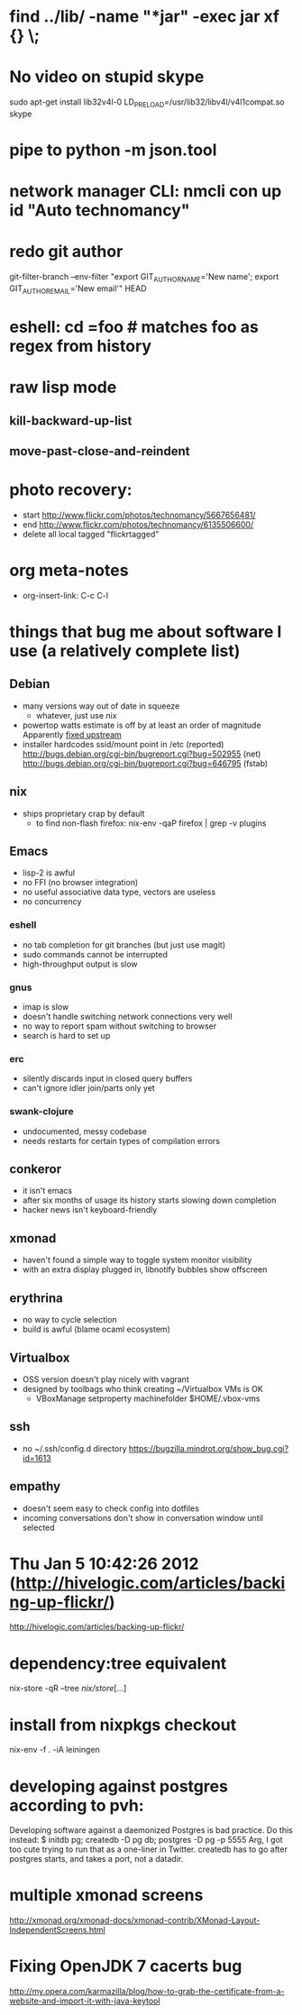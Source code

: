 * find ../lib/ -name "*jar" -exec jar xf {} \;
* No video on stupid skype
  sudo apt-get install lib32v4l-0
  LD_PRELOAD=/usr/lib32/libv4l/v4l1compat.so skype
* pipe to python -m json.tool
* network manager CLI: nmcli con up id "Auto technomancy"
* redo git author
  git-filter-branch --env-filter "export GIT_AUTHOR_NAME='New name'; export GIT_AUTHOR_EMAIL='New email'" HEAD
* eshell: cd =foo # matches foo as regex from history
* raw lisp mode
** kill-backward-up-list
** move-past-close-and-reindent
* photo recovery:
  - start http://www.flickr.com/photos/technomancy/5667656481/
  - end http://www.flickr.com/photos/technomancy/6135506600/
  - delete all local tagged "flickrtagged"
* org meta-notes
  - org-insert-link: C-c C-l
* things that bug me about software I use (a relatively complete list)
** Debian
   - many versions way out of date in squeeze
     - whatever, just use nix
   - powertop watts estimate is off by at least an order of magnitude
     Apparently [[http://bugs.debian.org/cgi-bin/bugreport.cgi?bug%3D497929][fixed upstream]]
   - installer hardcodes ssid/mount point in /etc (reported)
     http://bugs.debian.org/cgi-bin/bugreport.cgi?bug=502955 (net)
     http://bugs.debian.org/cgi-bin/bugreport.cgi?bug=646795 (fstab)
** nix
   - ships proprietary crap by default
     - to find non-flash firefox: nix-env -qaP firefox | grep -v plugins
** Emacs
   - lisp-2 is awful
   - no FFI (no browser integration)
   - no useful associative data type, vectors are useless
   - no concurrency
*** eshell
   - no tab completion for git branches (but just use magit)
   - sudo commands cannot be interrupted
   - high-throughput output is slow
*** gnus
   - imap is slow
   - doesn't handle switching network connections very well
   - no way to report spam without switching to browser
   - search is hard to set up
*** erc
   - silently discards input in closed query buffers
   - can't ignore idler join/parts only yet
*** swank-clojure
   - undocumented, messy codebase
   - needs restarts for certain types of compilation errors
** conkeror
   - it isn't emacs
   - after six months of usage its history starts slowing down completion
   - hacker news isn't keyboard-friendly
** xmonad
   - haven't found a simple way to toggle system monitor visibility
   - with an extra display plugged in, libnotify bubbles show offscreen
** erythrina
   - no way to cycle selection
   - build is awful (blame ocaml ecosystem)
** Virtualbox
   - OSS version doesn't play nicely with vagrant
   - designed by toolbags who think creating ~/Virtualbox VMs is OK
     - VBoxManage setproperty machinefolder $HOME/.vbox-vms
** ssh
   - no ~/.ssh/config.d directory
     https://bugzilla.mindrot.org/show_bug.cgi?id=1613
** empathy
   - doesn't seem easy to check config into dotfiles
   - incoming conversations don't show in conversation window until selected
* Thu Jan  5 10:42:26 2012 (http://hivelogic.com/articles/backing-up-flickr/)
  http://hivelogic.com/articles/backing-up-flickr/
* dependency:tree equivalent
  nix-store -qR --tree /nix/store/[...]
* install from nixpkgs checkout
  nix-env -f . -iA leiningen
* developing against postgres according to pvh:
  Developing software against a daemonized Postgres is bad practice. Do this instead: 
  $ initdb pg; createdb -D pg db; postgres -D pg -p 5555
  Arg, I got too cute trying to run that as a one-liner in Twitter. createdb has to go after postgres starts, and takes a port, not a datadir.
* multiple xmonad screens
  http://xmonad.org/xmonad-docs/xmonad-contrib/XMonad-Layout-IndependentScreens.html
* Fixing OpenJDK 7 cacerts bug
  http://my.opera.com/karmazilla/blog/how-to-grab-the-certificate-from-a-website-and-import-it-with-java-keytool


